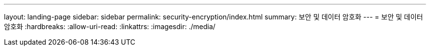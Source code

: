 ---
layout: landing-page 
sidebar: sidebar 
permalink: security-encryption/index.html 
summary: 보안 및 데이터 암호화 
---
= 보안 및 데이터 암호화
:hardbreaks:
:allow-uri-read: 
:linkattrs: 
:imagesdir: ./media/


